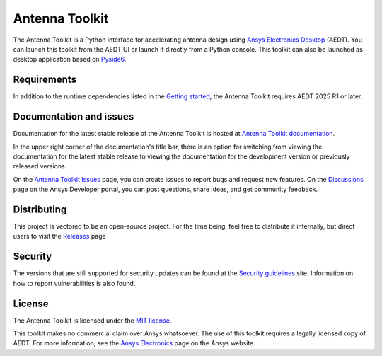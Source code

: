 Antenna Toolkit
===============

|pyansys| |PythonVersion| |GH-CI| |MIT| |coverage| |black|

.. |pyansys| image:: https://img.shields.io/badge/Py-Ansys-ffc107.svg?labelColor=black&logo=data:image/png;base64,iVBORw0KGgoAAAANSUhEUgAAABAAAAAQCAIAAACQkWg2AAABDklEQVQ4jWNgoDfg5mD8vE7q/3bpVyskbW0sMRUwofHD7Dh5OBkZGBgW7/3W2tZpa2tLQEOyOzeEsfumlK2tbVpaGj4N6jIs1lpsDAwMJ278sveMY2BgCA0NFRISwqkhyQ1q/Nyd3zg4OBgYGNjZ2ePi4rB5loGBhZnhxTLJ/9ulv26Q4uVk1NXV/f///////69du4Zdg78lx//t0v+3S88rFISInD59GqIH2esIJ8G9O2/XVwhjzpw5EAam1xkkBJn/bJX+v1365hxxuCAfH9+3b9/+////48cPuNehNsS7cDEzMTAwMMzb+Q2u4dOnT2vWrMHu9ZtzxP9vl/69RVpCkBlZ3N7enoDXBwEAAA+YYitOilMVAAAAAElFTkSuQmCC
   :target: https://docs.pyansys.com/
   :alt: PyAnsys

.. |PythonVersion| image:: https://img.shields.io/badge/python-3.10+-blue.svg
   :target: https://www.python.org/downloads/

.. |GH-CI| image:: https://github.com/ansys/pyaedt-toolkits-antenna/actions/workflows/ci_cd.yml/badge.svg
   :target: https://github.com/ansys/pyaedt-toolkits-antenna/actions/workflows/ci_cd.yml

.. |MIT| image:: https://img.shields.io/badge/License-MIT-yellow.svg
   :target: https://opensource.org/licenses/MIT

.. |coverage| image:: https://codecov.io/gh/ansys/pyaedt-toolkits-antenna/branch/main/graph/badge.svg
   :target: https://codecov.io/gh/ansys/pyaedt-toolkits-antenna

.. |black| image:: https://img.shields.io/badge/code%20style-black-000000.svg?style=flat
  :target: https://github.com/psf/black
  :alt: black

.. reuse_start

The Antenna Toolkit is a Python interface for accelerating antenna design
using `Ansys Electronics Desktop <https://www.ansys.com/products/electronics>`_
(AEDT). You can launch this toolkit from the AEDT UI or launch it directly
from a Python console. This toolkit can also be launched as desktop application
based on `Pyside6 <https://doc.qt.io/qtforpython-6/quickstart.html>`_.

Requirements
~~~~~~~~~~~~
In addition to the runtime dependencies listed in the `Getting started <https://aedt.antenna.toolkit.docs.pyansys.com/version/stable/getting_started/index.html>`_,
the Antenna Toolkit requires AEDT 2025 R1 or later.

Documentation and issues
~~~~~~~~~~~~~~~~~~~~~~~~
Documentation for the latest stable release of the Antenna Toolkit is hosted at
`Antenna Toolkit documentation <https://aedt.antenna.toolkit.docs.pyansys.com/version/stable/index.html>`_.

In the upper right corner of the documentation's title bar, there is an option for switching from
viewing the documentation for the latest stable release to viewing the documentation for the
development version or previously released versions.

On the `Antenna Toolkit Issues <https://github.com/ansys/pyaedt-toolkits-antenna/issues>`_
page, you can create issues to report bugs and request new features. On the `Discussions <https://discuss.ansys.com/>`_
page on the Ansys Developer portal, you can post questions, share ideas, and get community feedback.

Distributing
~~~~~~~~~~~~
This project is vectored to be an open-source project. For the time being, feel
free to distribute it internally, but direct users to visit the `Releases
<https://github.com/ansys/pyaedt-toolkits-antenna/releases>`__ page

Security
~~~~~~~~
The versions that are still supported for security updates can be found at
the `Security guidelines <https://github.com/ansys/pyaedt-toolkits-antenna/blob/main/SECURITY.md>`_
site. Information on how to report vulnerabilities is also found.

License
~~~~~~~
The Antenna Toolkit is licensed under the `MIT license <https://opensource.org/license/mit/>`_.

This toolkit makes no commercial claim over Ansys whatsoever.
The use of this toolkit requires a legally licensed copy of AEDT.
For more information, see the `Ansys Electronics <https://www.ansys.com/products/electronics>`_ 
page on the Ansys website.
